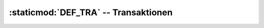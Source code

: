 :staticmod:`DEF_TRA` -- Transaktionen
=====================================

.. staticmod:: DEF_TRA


